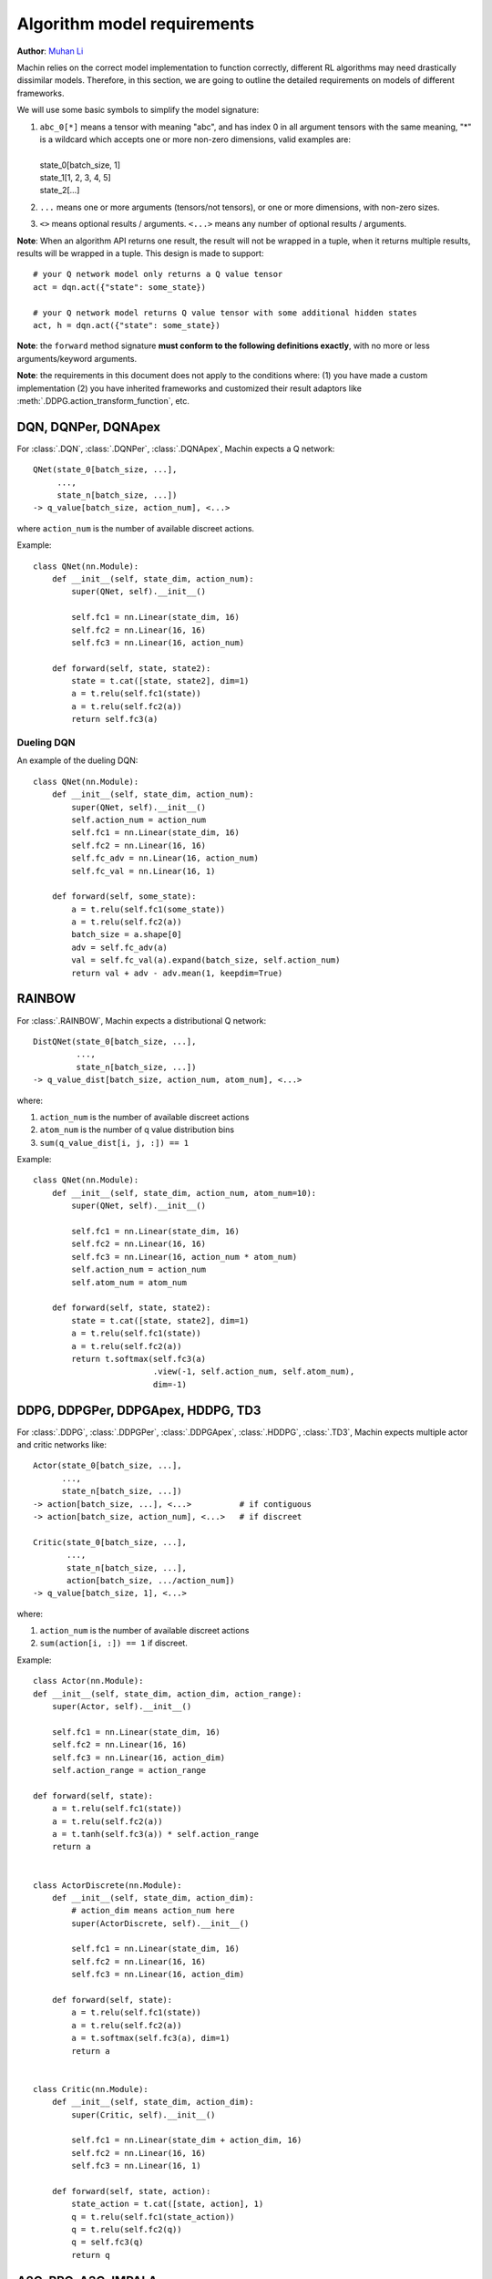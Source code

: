 Algorithm model requirements
================================================================
**Author**: `Muhan Li <https://github.com/iffiX>`_

Machin relies on the correct model implementation to function correctly,
different RL algorithms may need drastically dissimilar models. Therefore,
in this section, we are going to outline the detailed requirements on models
of different frameworks.

We will use some basic symbols to simplify the model signature:

1. | ``abc_0[*]`` means a tensor with meaning "abc", and has index 0 in all argument tensors with the same meaning, "*" is a wildcard which accepts one or more non-zero dimensions, valid examples are:
   |
   | state_0[batch_size, 1]
   | state_1[1, 2, 3, 4, 5]
   | state_2[...]
2. ``...`` means one or more arguments (tensors/not tensors), or one or more dimensions, with non-zero sizes.
3. ``<>`` means optional results / arguments. ``<...>`` means any number of optional results / arguments.

**Note**: When an algorithm API returns one result, the result will not be wrapped in a tuple, when it returns multiple results, results will be wrapped in a tuple. This design is made to support::

    # your Q network model only returns a Q value tensor
    act = dqn.act({"state": some_state})

    # your Q network model returns Q value tensor with some additional hidden states
    act, h = dqn.act({"state": some_state})

**Note**: the ``forward`` method signature
**must conform to the following definitions exactly**,
with no more or less arguments/keyword arguments.

**Note**: the requirements in this document does not apply to the conditions
where: (1) you have made a custom implementation (2) you have inherited frameworks
and customized their result adaptors like :meth:`.DDPG.action_transform_function`,
etc.

DQN, DQNPer, DQNApex
----------------------------------------------------------------
For :class:`.DQN`, :class:`.DQNPer`, :class:`.DQNApex`,
Machin expects a Q network::

    QNet(state_0[batch_size, ...],
         ...,
         state_n[batch_size, ...])
    -> q_value[batch_size, action_num], <...>

where ``action_num`` is the number of available discreet actions.

Example::

    class QNet(nn.Module):
        def __init__(self, state_dim, action_num):
            super(QNet, self).__init__()

            self.fc1 = nn.Linear(state_dim, 16)
            self.fc2 = nn.Linear(16, 16)
            self.fc3 = nn.Linear(16, action_num)

        def forward(self, state, state2):
            state = t.cat([state, state2], dim=1)
            a = t.relu(self.fc1(state))
            a = t.relu(self.fc2(a))
            return self.fc3(a)

Dueling DQN
++++++++++++++++++++++++++++++++++++++++++++++++++++++++++++++++
An example of the dueling DQN::

    class QNet(nn.Module):
        def __init__(self, state_dim, action_num):
            super(QNet, self).__init__()
            self.action_num = action_num
            self.fc1 = nn.Linear(state_dim, 16)
            self.fc2 = nn.Linear(16, 16)
            self.fc_adv = nn.Linear(16, action_num)
            self.fc_val = nn.Linear(16, 1)

        def forward(self, some_state):
            a = t.relu(self.fc1(some_state))
            a = t.relu(self.fc2(a))
            batch_size = a.shape[0]
            adv = self.fc_adv(a)
            val = self.fc_val(a).expand(batch_size, self.action_num)
            return val + adv - adv.mean(1, keepdim=True)


RAINBOW
------------------------------------------------------------------
For :class:`.RAINBOW`, Machin expects a distributional Q network::

    DistQNet(state_0[batch_size, ...],
             ...,
             state_n[batch_size, ...])
    -> q_value_dist[batch_size, action_num, atom_num], <...>

where:

1. ``action_num`` is the number of available discreet actions
2. ``atom_num`` is the number of q value distribution bins
3. ``sum(q_value_dist[i, j, :]) == 1``


Example::

    class QNet(nn.Module):
        def __init__(self, state_dim, action_num, atom_num=10):
            super(QNet, self).__init__()

            self.fc1 = nn.Linear(state_dim, 16)
            self.fc2 = nn.Linear(16, 16)
            self.fc3 = nn.Linear(16, action_num * atom_num)
            self.action_num = action_num
            self.atom_num = atom_num

        def forward(self, state, state2):
            state = t.cat([state, state2], dim=1)
            a = t.relu(self.fc1(state))
            a = t.relu(self.fc2(a))
            return t.softmax(self.fc3(a)
                             .view(-1, self.action_num, self.atom_num),
                             dim=-1)


DDPG, DDPGPer, DDPGApex, HDDPG, TD3
------------------------------------------------------------------
For :class:`.DDPG`, :class:`.DDPGPer`, :class:`.DDPGApex`, :class:`.HDDPG`,
:class:`.TD3`, Machin expects multiple actor and critic networks like::

    Actor(state_0[batch_size, ...],
          ...,
          state_n[batch_size, ...])
    -> action[batch_size, ...], <...>          # if contiguous
    -> action[batch_size, action_num], <...>   # if discreet

    Critic(state_0[batch_size, ...],
           ...,
           state_n[batch_size, ...],
           action[batch_size, .../action_num])
    -> q_value[batch_size, 1], <...>

where:

1. ``action_num`` is the number of available discreet actions
2. ``sum(action[i, :]) == 1`` if discreet.

Example::

    class Actor(nn.Module):
    def __init__(self, state_dim, action_dim, action_range):
        super(Actor, self).__init__()

        self.fc1 = nn.Linear(state_dim, 16)
        self.fc2 = nn.Linear(16, 16)
        self.fc3 = nn.Linear(16, action_dim)
        self.action_range = action_range

    def forward(self, state):
        a = t.relu(self.fc1(state))
        a = t.relu(self.fc2(a))
        a = t.tanh(self.fc3(a)) * self.action_range
        return a


    class ActorDiscrete(nn.Module):
        def __init__(self, state_dim, action_dim):
            # action_dim means action_num here
            super(ActorDiscrete, self).__init__()

            self.fc1 = nn.Linear(state_dim, 16)
            self.fc2 = nn.Linear(16, 16)
            self.fc3 = nn.Linear(16, action_dim)

        def forward(self, state):
            a = t.relu(self.fc1(state))
            a = t.relu(self.fc2(a))
            a = t.softmax(self.fc3(a), dim=1)
            return a


    class Critic(nn.Module):
        def __init__(self, state_dim, action_dim):
            super(Critic, self).__init__()

            self.fc1 = nn.Linear(state_dim + action_dim, 16)
            self.fc2 = nn.Linear(16, 16)
            self.fc3 = nn.Linear(16, 1)

        def forward(self, state, action):
            state_action = t.cat([state, action], 1)
            q = t.relu(self.fc1(state_action))
            q = t.relu(self.fc2(q))
            q = self.fc3(q)
            return q

A2C, PPO, A3C, IMPALA
------------------------------------------------------------------
For :class:`.A2C`, :class:`.PPO`, :class:`.A3C`, :class:`.IMPALA`,
Machin expects multiple actor and critic networks like::

    Actor(state_0[batch_size, ...],
          ...,
          state_n[batch_size, ...],
          action[batch_size, ...]=None)
    -> action[batch_size, ...], <...>
       action_log_prob[batch_size, 1]
       distribution_entropy[batch_size, 1]

    Critic(state_0[batch_size, ...],
           ...,
           state_n[batch_size, ...])
    -> value[batch_size, 1], <...>

where:

1. ``action`` can be sampled from pytorch distributions using non-differentiable ``sample()``.
2. ``action_log_prob`` is the log likelihood of the sampled action, must be differentiable.
3. ``distribution_entropy`` is the entropy value of reparameterized distribution, must be differentiable.
4. ``Actor`` must calculate the log probability of the input ``action`` if it is not ``None``, and return the input action **as-is**.

Example::

    class Actor(nn.Module):
        def __init__(self, state_dim, action_num):
            super(Actor, self).__init__()

            self.fc1 = nn.Linear(state_dim, 16)
            self.fc2 = nn.Linear(16, 16)
            self.fc3 = nn.Linear(16, action_num)

        def forward(self, state, action=None):
            a = t.relu(self.fc1(state))
            a = t.relu(self.fc2(a))
            probs = t.softmax(self.fc3(a), dim=1)
            dist = Categorical(probs=probs)
            act = (action
                   if action is not None
                   else dist.sample())
            act_entropy = dist.entropy()
            act_log_prob = dist.log_prob(act.flatten())
            return act, act_log_prob, act_entropy

    class ActorContiguous(nn.Module):
        def __init__(self, state_dim, action_dim, action_range):
            super(Actor, self).__init__()

            self.fc1 = nn.Linear(state_dim, 16)
            self.fc2 = nn.Linear(16, 16)
            self.mu_head = nn.Linear(16, action_dim)
            self.sigma_head = nn.Linear(16, action_dim)
            self.action_range = action_range

        def forward(self, state, action=None):
            a = t.relu(self.fc1(state))
            a = t.relu(self.fc2(a))
            mu = self.mu_head(a)
            sigma = softplus(self.sigma_head(a))
            dist = Normal(mu, sigma)
            act = (action
                   if action is not None
                   else dist.sample())
            act_entropy = dist.entropy()

            # If your distribution is different from "Normal" then you may either:
            # 1. deduce the remapping function for your distribution and clamping
            #    function such as tanh
            # 2. clamp you action, but please take care:
            #    1. do not clamp actions before calculating their log probability,
            #       because the log probability of clamped actions might will be
            #       extremely small, and will cause nan
            #    2. do not clamp actions after sampling and before storing them in
            #       the replay buffer, because during update, log probability will
            #       be re-evaluated they might also be extremely small, and network
            #       will "nan". (might happen in PPO, not in SAC because there is
            #       no re-evaluation)
            # Only clamp actions sent to the environment, this is equivalent to
            # change the action reward distribution, will not cause "nan", but
            # this makes your training environment further differ from you real
            # environment.

            # the suggested way to confine your actions within a valid range
            # is not clamping, but remapping the distribution
            # from the SAC essay:   https://arxiv.org/abs/1801.01290
            act_log_prob = dist.log_prob(act)
            act_tanh = t.tanh(act)
            act = act_tanh * self.action_range

            # the distribution remapping process used in the original essay.
            act_log_prob -= t.log(self.action_range *
                                  (1 - act_tanh.pow(2)) +
                                  1e-6)
            act_log_prob = act_log_prob.sum(1, keepdim=True)

            return act, act_log_prob, act_entropy

    class Critic(nn.Module):
        def __init__(self, state_dim):
            super(Critic, self).__init__()

            self.fc1 = nn.Linear(state_dim, 16)
            self.fc2 = nn.Linear(16, 16)
            self.fc3 = nn.Linear(16, 1)

        def forward(self, state):
            v = t.relu(self.fc1(state))
            v = t.relu(self.fc2(v))
            v = self.fc3(v)
            return v

SAC
------------------------------------------------------------------
For :class:`.SAC`, Machin expects an actor similar to the actors in stochastic
policy gradient methods such as :class:`.A2C`, and multiple critics similar to critics
used in :class:`.DDPG`::

    Actor(state_0[batch_size, ...],
          ...,
          state_n[batch_size, ...],
          action[batch_size, ...]=None)
    -> action[batch_size, ...]
       action_log_prob[batch_size, 1]
       distribution_entropy[batch_size, 1],
       <...>

    Critic(state_0[batch_size, ...],
           ...,
           state_n[batch_size, ...],
           action[batch_size, .../action_num])
    -> q_value[batch_size, 1], <...>

where:

1. ``action`` can only be sampled from pytorch distributions using **differentiable** ``rsample()``.
2. ``action_log_prob`` is the log likelihood of the sampled action, must be differentiable.
3. ``distribution_entropy`` is the entropy value of reparameterized distribution, must be differentiable.
4. ``Actor`` must calculate the log probability of the input ``action`` if it is not ``None``, and return the input action **as-is**.

Example::

    class Actor(nn.Module):
        def __init__(self, state_dim, action_num):
            super(Actor, self).__init__()

            self.fc1 = nn.Linear(state_dim, 16)
            self.fc2 = nn.Linear(16, 16)
            self.fc3 = nn.Linear(16, action_num)

        def forward(self, state, action=None):
            a = t.relu(self.fc1(state))
            a = t.relu(self.fc2(a))
            probs = t.softmax(self.fc3(a), dim=1)
            dist = Categorical(probs=probs)
            act = (action
                   if action is not None
                   else dist.sample())
            act_entropy = dist.entropy()
            act_log_prob = dist.log_prob(act.flatten())
            return act, act_log_prob, act_entropy

    class ActorContiguous(nn.Module):
        def __init__(self, state_dim, action_dim, action_range):
            super(Actor, self).__init__()

            self.fc1 = nn.Linear(state_dim, 16)
            self.fc2 = nn.Linear(16, 16)
            self.mu_head = nn.Linear(16, action_dim)
            self.sigma_head = nn.Linear(16, action_dim)
            self.action_range = action_range

        def forward(self, state, action=None):
            a = t.relu(self.fc1(state))
            a = t.relu(self.fc2(a))
            mu = self.mu_head(a)
            sigma = softplus(self.sigma_head(a))
            dist = Normal(mu, sigma)
            act = (action
                   if action is not None
                   else dist.rsample())
            act_entropy = dist.entropy()

            # the suggested way to confine your actions within a valid range
            # is not clamping, but remapping the distribution
            act_log_prob = dist.log_prob(act)
            act_tanh = t.tanh(act)
            act = act_tanh * self.action_range

            # the distribution remapping process used in the original essay.
            act_log_prob -= t.log(self.action_range *
                                  (1 - act_tanh.pow(2)) +
                                  1e-6)
            act_log_prob = act_log_prob.sum(1, keepdim=True)

            return act, act_log_prob, act_entropy

    class Critic(nn.Module):
        def __init__(self, state_dim, action_dim):
            super(Critic, self).__init__()

            self.fc1 = nn.Linear(state_dim + action_dim, 16)
            self.fc2 = nn.Linear(16, 16)
            self.fc3 = nn.Linear(16, 1)

        def forward(self, state, action):
            state_action = t.cat([state, action], 1)
            q = t.relu(self.fc1(state_action))
            q = t.relu(self.fc2(q))
            q = self.fc3(q)
            return q

